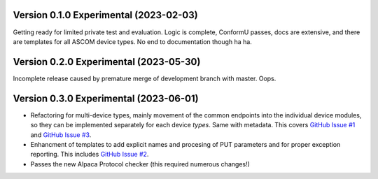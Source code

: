 Version 0.1.0 Experimental (2023-02-03)
=======================================

Getting ready for limited private test and evaluation. Logic is complete,
ConformU passes, docs are extensive, and there are templates for all
ASCOM device types. No end to documentation though ha ha.

Version 0.2.0 Experimental (2023-05-30)
=======================================
Incomplete release caused by premature merge of development branch with
master. Oops.

Version 0.3.0 Experimental (2023-06-01)
=======================================

* Refactoring for multi-device types, mainly movement of the common endpoints
  into the individual device modules, so they can be implemented separately
  for each device *types*. Same with metadata. This covers
  `GitHub Issue #1 <https://github.com/BobDenny/AlpycaDevice/issues/1>`_
  and
  `GitHub Issue #3 <https://github.com/BobDenny/AlpycaDevice/issues/3>`_.
* Enhancment of templates to add explicit names and procesing of PUT parameters
  and for proper exception reporting. This includes
  `GitHub Issue #2 <https://github.com/BobDenny/AlpycaDevice/issues/2>`_.
* Passes the new Alpaca Protocol checker (this required numerous changes!)
